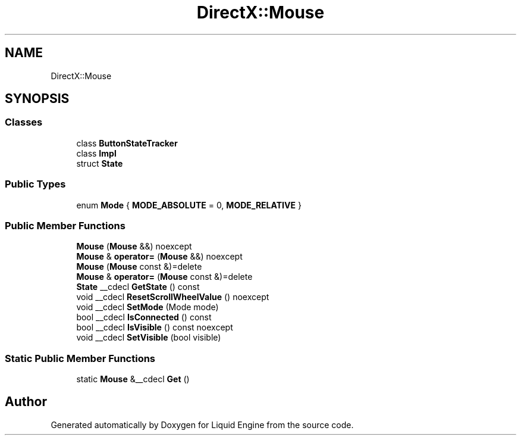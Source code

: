 .TH "DirectX::Mouse" 3 "Fri Aug 11 2023" "Liquid Engine" \" -*- nroff -*-
.ad l
.nh
.SH NAME
DirectX::Mouse
.SH SYNOPSIS
.br
.PP
.SS "Classes"

.in +1c
.ti -1c
.RI "class \fBButtonStateTracker\fP"
.br
.ti -1c
.RI "class \fBImpl\fP"
.br
.ti -1c
.RI "struct \fBState\fP"
.br
.in -1c
.SS "Public Types"

.in +1c
.ti -1c
.RI "enum \fBMode\fP { \fBMODE_ABSOLUTE\fP = 0, \fBMODE_RELATIVE\fP }"
.br
.in -1c
.SS "Public Member Functions"

.in +1c
.ti -1c
.RI "\fBMouse\fP (\fBMouse\fP &&) noexcept"
.br
.ti -1c
.RI "\fBMouse\fP & \fBoperator=\fP (\fBMouse\fP &&) noexcept"
.br
.ti -1c
.RI "\fBMouse\fP (\fBMouse\fP const &)=delete"
.br
.ti -1c
.RI "\fBMouse\fP & \fBoperator=\fP (\fBMouse\fP const &)=delete"
.br
.ti -1c
.RI "\fBState\fP __cdecl \fBGetState\fP () const"
.br
.ti -1c
.RI "void __cdecl \fBResetScrollWheelValue\fP () noexcept"
.br
.ti -1c
.RI "void __cdecl \fBSetMode\fP (Mode mode)"
.br
.ti -1c
.RI "bool __cdecl \fBIsConnected\fP () const"
.br
.ti -1c
.RI "bool __cdecl \fBIsVisible\fP () const noexcept"
.br
.ti -1c
.RI "void __cdecl \fBSetVisible\fP (bool visible)"
.br
.in -1c
.SS "Static Public Member Functions"

.in +1c
.ti -1c
.RI "static \fBMouse\fP &__cdecl \fBGet\fP ()"
.br
.in -1c

.SH "Author"
.PP 
Generated automatically by Doxygen for Liquid Engine from the source code\&.
